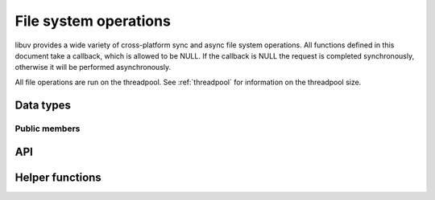 
.. _fs:

File system operations
======================

libuv provides a wide variety of cross-platform sync and async file system
operations. All functions defined in this document take a callback, which is
allowed to be NULL. If the callback is NULL the request is completed synchronously,
otherwise it will be performed asynchronously.

All file operations are run on the threadpool. See :ref:`threadpool` for information
on the threadpool size.


Data types
----------

.. c:type:: uv_fs_t

    File system request type.

.. c:type:: uv_timespec_t

    Portable equivalent of ``struct timespec``.

    ::

        typedef struct {
            long tv_sec;
            long tv_nsec;
        } uv_timespec_t;

.. c:type:: uv_stat_t

    Portable equivalent of ``struct stat``.

    ::

        typedef struct {
            uint64_t st_dev;
            uint64_t st_mode;
            uint64_t st_nlink;
            uint64_t st_uid;
            uint64_t st_gid;
            uint64_t st_rdev;
            uint64_t st_ino;
            uint64_t st_size;
            uint64_t st_blksize;
            uint64_t st_blocks;
            uint64_t st_flags;
            uint64_t st_gen;
            uv_timespec_t st_atim;
            uv_timespec_t st_mtim;
            uv_timespec_t st_ctim;
            uv_timespec_t st_birthtim;
        } uv_stat_t;

.. c:type:: uv_fs_type

    File system request type.

    ::

        typedef enum {
            UV_FS_UNKNOWN = -1,
            UV_FS_CUSTOM,
            UV_FS_OPEN,
            UV_FS_CLOSE,
            UV_FS_READ,
            UV_FS_WRITE,
            UV_FS_SENDFILE,
            UV_FS_STAT,
            UV_FS_LSTAT,
            UV_FS_FSTAT,
            UV_FS_FTRUNCATE,
            UV_FS_UTIME,
            UV_FS_FUTIME,
            UV_FS_ACCESS,
            UV_FS_CHMOD,
            UV_FS_FCHMOD,
            UV_FS_FSYNC,
            UV_FS_FDATASYNC,
            UV_FS_UNLINK,
            UV_FS_RMDIR,
            UV_FS_MKDIR,
            UV_FS_MKDTEMP,
            UV_FS_RENAME,
            UV_FS_SCANDIR,
            UV_FS_LINK,
            UV_FS_SYMLINK,
            UV_FS_READLINK,
            UV_FS_CHOWN,
            UV_FS_FCHOWN,
            UV_FS_REALPATH,
            UV_FS_COPYFILE
        } uv_fs_type;

.. c:type:: uv_dirent_t

    Cross platform (reduced) equivalent of ``struct dirent``.
    Used in :c:func:`uv_fs_scandir_next`.

    ::

        typedef enum {
            UV_DIRENT_UNKNOWN,
            UV_DIRENT_FILE,
            UV_DIRENT_DIR,
            UV_DIRENT_LINK,
            UV_DIRENT_FIFO,
            UV_DIRENT_SOCKET,
            UV_DIRENT_CHAR,
            UV_DIRENT_BLOCK
        } uv_dirent_type_t;

        typedef struct uv_dirent_s {
            const char* name;
            uv_dirent_type_t type;
        } uv_dirent_t;


Public members
^^^^^^^^^^^^^^

.. c:member:: uv_loop_t* uv_fs_t.loop

    Loop that started this request and where completion will be reported.
    Readonly.

.. c:member:: uv_fs_type uv_fs_t.fs_type

    FS request type.

.. c:member:: const char* uv_fs_t.path

    Path affecting the request.

.. c:member:: ssize_t uv_fs_t.result

    Result of the request. < 0 means error, success otherwise. On requests such
    as :c:func:`uv_fs_read` or :c:func:`uv_fs_write` it indicates the amount of
    data that was read or written, respectively.

.. c:member:: uv_stat_t uv_fs_t.statbuf

    Stores the result of :c:func:`uv_fs_stat` and other stat requests.

.. c:member:: void* uv_fs_t.ptr

    Stores the result of :c:func:`uv_fs_readlink` and serves as an alias to
    `statbuf`.

.. seealso:: The :c:type:`uv_req_t` members also apply.


API
---

.. c:function:: void uv_fs_req_cleanup(uv_fs_t* req)

    Cleanup request. Must be called after a request is finished to deallocate
    any memory libuv might have allocated.

.. c:function:: int uv_fs_close(uv_loop_t* loop, uv_fs_t* req, uv_file file, uv_fs_cb cb)

    Equivalent to :man:`close(2)`.

.. c:function:: int uv_fs_open(uv_loop_t* loop, uv_fs_t* req, const char* path, int flags, int mode, uv_fs_cb cb)

    Equivalent to :man:`open(2)`.

    .. note::
        On Windows libuv uses `CreateFileW` and thus the file is always opened
        in binary mode. Because of this the O_BINARY and O_TEXT flags are not
        supported.

.. c:function:: int uv_fs_read(uv_loop_t* loop, uv_fs_t* req, uv_file file, const uv_buf_t bufs[], unsigned int nbufs, int64_t offset, uv_fs_cb cb)

    Equivalent to :man:`preadv(2)`.

.. c:function:: int uv_fs_unlink(uv_loop_t* loop, uv_fs_t* req, const char* path, uv_fs_cb cb)

    Equivalent to :man:`unlink(2)`.

.. c:function:: int uv_fs_write(uv_loop_t* loop, uv_fs_t* req, uv_file file, const uv_buf_t bufs[], unsigned int nbufs, int64_t offset, uv_fs_cb cb)

    Equivalent to :man:`pwritev(2)`.

.. c:function:: int uv_fs_mkdir(uv_loop_t* loop, uv_fs_t* req, const char* path, int mode, uv_fs_cb cb)

    Equivalent to :man:`mkdir(2)`.

    .. note::
        `mode` is currently not implemented on Windows.

.. c:function:: int uv_fs_mkdtemp(uv_loop_t* loop, uv_fs_t* req, const char* tpl, uv_fs_cb cb)

    Equivalent to :man:`mkdtemp(3)`.

    .. note::
        The result can be found as a null terminated string at `req->path`.

.. c:function:: int uv_fs_rmdir(uv_loop_t* loop, uv_fs_t* req, const char* path, uv_fs_cb cb)

    Equivalent to :man:`rmdir(2)`.

.. c:function:: int uv_fs_scandir(uv_loop_t* loop, uv_fs_t* req, const char* path, int flags, uv_fs_cb cb)
.. c:function:: int uv_fs_scandir_next(uv_fs_t* req, uv_dirent_t* ent)

    Equivalent to :man:`scandir(3)`, with a slightly different API. Once the callback
    for the request is called, the user can use :c:func:`uv_fs_scandir_next` to
    get `ent` populated with the next directory entry data. When there are no
    more entries ``UV_EOF`` will be returned.

    .. note::
        Unlike `scandir(3)`, this function does not return the "." and ".." entries.

    .. note::
        On Linux, getting the type of an entry is only supported by some file systems (btrfs, ext2,
        ext3 and ext4 at the time of this writing), check the :man:`getdents(2)` man page.

.. c:function:: int uv_fs_stat(uv_loop_t* loop, uv_fs_t* req, const char* path, uv_fs_cb cb)
.. c:function:: int uv_fs_fstat(uv_loop_t* loop, uv_fs_t* req, uv_file file, uv_fs_cb cb)
.. c:function:: int uv_fs_lstat(uv_loop_t* loop, uv_fs_t* req, const char* path, uv_fs_cb cb)

    Equivalent to :man:`stat(2)`, :man:`fstat(2)` and :man:`lstat(2)` respectively.

.. c:function:: int uv_fs_rename(uv_loop_t* loop, uv_fs_t* req, const char* path, const char* new_path, uv_fs_cb cb)

    Equivalent to :man:`rename(2)`.

.. c:function:: int uv_fs_fsync(uv_loop_t* loop, uv_fs_t* req, uv_file file, uv_fs_cb cb)

    Equivalent to :man:`fsync(2)`.

.. c:function:: int uv_fs_fdatasync(uv_loop_t* loop, uv_fs_t* req, uv_file file, uv_fs_cb cb)

    Equivalent to :man:`fdatasync(2)`.

.. c:function:: int uv_fs_ftruncate(uv_loop_t* loop, uv_fs_t* req, uv_file file, int64_t offset, uv_fs_cb cb)

    Equivalent to :man:`ftruncate(2)`.

.. c:function:: int uv_fs_copyfile(uv_loop_t* loop, uv_fs_t* req, const char* path, const char* new_path, int flags, uv_fs_cb cb)

    Copies a file from `path` to `new_path`. Supported `flags` are described below.

    - `UV_FS_COPYFILE_EXCL`: If present, `uv_fs_copyfile()` will fail with
      `UV_EEXIST` if the destination path already exists. The default behavior
      is to overwrite the destination if it exists.
    - `UV_FS_COPYFILE_FICLONE`: If present, `uv_fs_copyfile()` will attempt to
      create a copy-on-write reflink. If the underlying platform does not
      support copy-on-write, then a fallback copy mechanism is used.

    .. warning::
        If the destination path is created, but an error occurs while copying
        the data, then the destination path is removed. There is a brief window
        of time between closing and removing the file where another process
        could access the file.

    .. versionadded:: 1.14.0

    .. versionchanged:: 1.15.0 `UV_FS_COPYFILE_FICLONE` is supported.

.. c:function:: int uv_fs_sendfile(uv_loop_t* loop, uv_fs_t* req, uv_file out_fd, uv_file in_fd, int64_t in_offset, size_t length, uv_fs_cb cb)

    Limited equivalent to :man:`sendfile(2)`.

.. c:function:: int uv_fs_access(uv_loop_t* loop, uv_fs_t* req, const char* path, int mode, uv_fs_cb cb)

    Equivalent to :man:`access(2)` on Unix. Windows uses ``GetFileAttributesW()``.

.. c:function:: int uv_fs_chmod(uv_loop_t* loop, uv_fs_t* req, const char* path, int mode, uv_fs_cb cb)
.. c:function:: int uv_fs_fchmod(uv_loop_t* loop, uv_fs_t* req, uv_file file, int mode, uv_fs_cb cb)

    Equivalent to :man:`chmod(2)` and :man:`fchmod(2)` respectively.

.. c:function:: int uv_fs_utime(uv_loop_t* loop, uv_fs_t* req, const char* path, double atime, double mtime, uv_fs_cb cb)
.. c:function:: int uv_fs_futime(uv_loop_t* loop, uv_fs_t* req, uv_file file, double atime, double mtime, uv_fs_cb cb)

    Equivalent to :man:`utime(2)` and :man:`futime(2)` respectively.

    .. note::
      AIX: This function only works for AIX 7.1 and newer. It can still be called on older
      versions but will return ``UV_ENOSYS``.

    .. versionchanged:: 1.10.0 sub-second precission is supported on Windows

.. c:function:: int uv_fs_link(uv_loop_t* loop, uv_fs_t* req, const char* path, const char* new_path, uv_fs_cb cb)

    Equivalent to :man:`link(2)`.

.. c:function:: int uv_fs_symlink(uv_loop_t* loop, uv_fs_t* req, const char* path, const char* new_path, int flags, uv_fs_cb cb)

    Equivalent to :man:`symlink(2)`.

    .. note::
        On Windows the `flags` parameter can be specified to control how the symlink will
        be created:

            * ``UV_FS_SYMLINK_DIR``: indicates that `path` points to a directory.

            * ``UV_FS_SYMLINK_JUNCTION``: request that the symlink is created
              using junction points.

.. c:function:: int uv_fs_readlink(uv_loop_t* loop, uv_fs_t* req, const char* path, uv_fs_cb cb)

    Equivalent to :man:`readlink(2)`.

.. c:function:: int uv_fs_realpath(uv_loop_t* loop, uv_fs_t* req, const char* path, uv_fs_cb cb)

    Equivalent to :man:`realpath(3)` on Unix. Windows uses `GetFinalPathNameByHandle <https://msdn.microsoft.com/en-us/library/windows/desktop/aa364962(v=vs.85).aspx>`_.

    .. warning::
        This function has certain platform-specific caveats that were discovered when used in Node.

        * macOS and other BSDs: this function will fail with UV_ELOOP if more than 32 symlinks are
          found while resolving the given path.  This limit is hardcoded and cannot be sidestepped.
        * Windows: while this function works in the common case, there are a number of corner cases
          where it doesn't:

          - Paths in ramdisk volumes created by tools which sidestep the Volume Manager (such as ImDisk)
            cannot be resolved.
          - Inconsistent casing when using drive letters.
          - Resolved path bypasses subst'd drives.

        While this function can still be used, it's not recommended if scenarios such as the
        above need to be supported.

        The background story and some more details on these issues can be checked
        `here <https://github.com/nodejs/node/issues/7726>`_.

    .. note::
      This function is not implemented on Windows XP and Windows Server 2003.
      On these systems, UV_ENOSYS is returned.

    .. versionadded:: 1.8.0

.. c:function:: int uv_fs_chown(uv_loop_t* loop, uv_fs_t* req, const char* path, uv_uid_t uid, uv_gid_t gid, uv_fs_cb cb)
.. c:function:: int uv_fs_fchown(uv_loop_t* loop, uv_fs_t* req, uv_file file, uv_uid_t uid, uv_gid_t gid, uv_fs_cb cb)

    Equivalent to :man:`chown(2)` and :man:`fchown(2)` respectively.

    .. note::
        These functions are not implemented on Windows.

.. seealso:: The :c:type:`uv_req_t` API functions also apply.

Helper functions
----------------

.. c:function:: uv_os_fd_t uv_get_osfhandle(int fd)

   For a file descriptor in the C runtime, get the OS-dependent handle.
   On UNIX, returns the ``fd`` intact. On Windows, this calls `_get_osfhandle <https://msdn.microsoft.com/en-us/library/ks2530z6.aspx>`_.
   Note that the return value is still owned by the C runtime,
   any attempts to close it or to use it after closing the fd may lead to malfunction.

    .. versionadded:: 1.12.0
